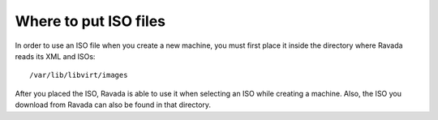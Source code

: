 Where to put ISO files
==========================

In order to use an ISO file when you create a new machine, you must
first place it inside the directory where Ravada reads its XML and ISOs:

::
 
    /var/lib/libvirt/images
    
After you placed the ISO, Ravada is able to use it when selecting an ISO
while creating a machine.
Also, the ISO you download from Ravada can also be found in that directory.
